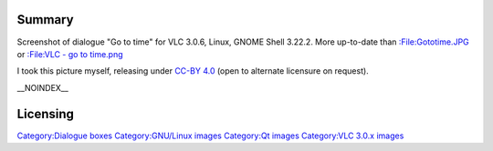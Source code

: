 Summary
-------

Screenshot of dialogue "Go to time" for VLC 3.0.6, Linux, GNOME Shell 3.22.2. More up-to-date than `:File:Gototime.JPG <:File:Gototime.JPG>`__ or `:File:VLC - go to time.png <:File:VLC_-_go_to_time.png>`__

I took this picture myself, releasing under `CC-BY 4.0 <https://creativecommons.org/licenses/by/4.0/>`__ (open to alternate licensure on request).

\__NOINDEX_\_

Licensing
---------

.. raw:: mediawiki

   {{CC-BY-4.0}}

`Category:Dialogue boxes <Category:Dialogue_boxes>`__ `Category:GNU/Linux images <Category:GNU/Linux_images>`__ `Category:Qt images <Category:Qt_images>`__ `Category:VLC 3.0.x images <Category:VLC_3.0.x_images>`__
